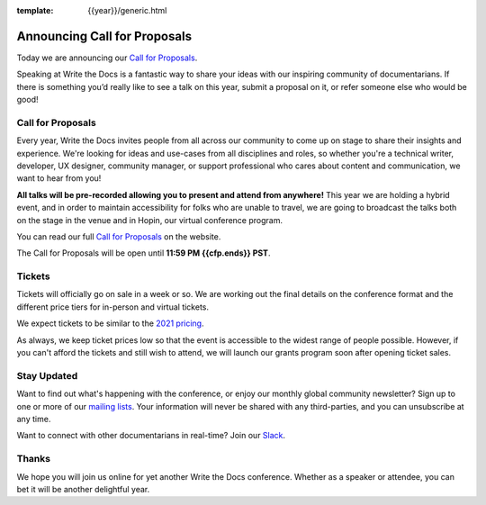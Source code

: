:template: {{year}}/generic.html

.. post:: Apr 27, 2022
   :tags: {{shortcode}}-{{year}} cfp

Announcing Call for Proposals
=============================

Today we are announcing our `Call for Proposals <https://www.writethedocs.org/conf/{{shortcode}}/{{year}}/cfp/>`_.

Speaking at Write the Docs is a fantastic way to share your ideas with our inspiring community of documentarians.
If there is something you’d really like to see a talk on this year, submit a proposal on it, or refer someone else who would be good!

Call for Proposals
------------------

Every year, Write the Docs invites people from all across our community to come up on stage to share their insights and experience.
We're looking for ideas and use-cases from all disciplines and roles, so whether you're a technical writer, developer, UX designer, community manager, or support professional who cares about content and communication, we want to hear from you!

**All talks will be pre-recorded allowing you to present and attend from anywhere!** This year we are holding a hybrid event, and in order to maintain accessibility for folks who are unable to travel, we are going to broadcast the talks both on the stage in the venue and in Hopin, our virtual conference program.

You can read our full `Call for Proposals <https://www.writethedocs.org/conf/{{shortcode}}/{{year}}/cfp/>`__ on the website.

The Call for Proposals will be open until **11:59 PM {{cfp.ends}} PST**.

Tickets
-------

Tickets will officially go on sale in a week or so. 
We are working out the final details on the conference format and the different price tiers for in-person and virtual tickets.

We expect tickets to be similar to the `2021 pricing <https://www.writethedocs.org/conf/{{shortcode}}/2021/tickets/>`__.

As always, we keep ticket prices low so that the event is accessible to the widest range of people possible.
However, if you can't afford the tickets and still wish to attend, we will launch our grants program soon after opening ticket sales.

Stay Updated
------------

Want to find out what's happening with the conference, or enjoy our monthly global community newsletter?
Sign up to one or more of our `mailing lists <http://eepurl.com/cdWqc5>`_. Your information will never be shared with any third-parties, and you can unsubscribe at any time.

Want to connect with other documentarians in real-time? Join our `Slack <http://slack.writethedocs.org/>`_.

Thanks
------

We hope you will join us online for yet another Write the Docs conference.
Whether as a speaker or attendee, you can bet it will be another delightful year.
